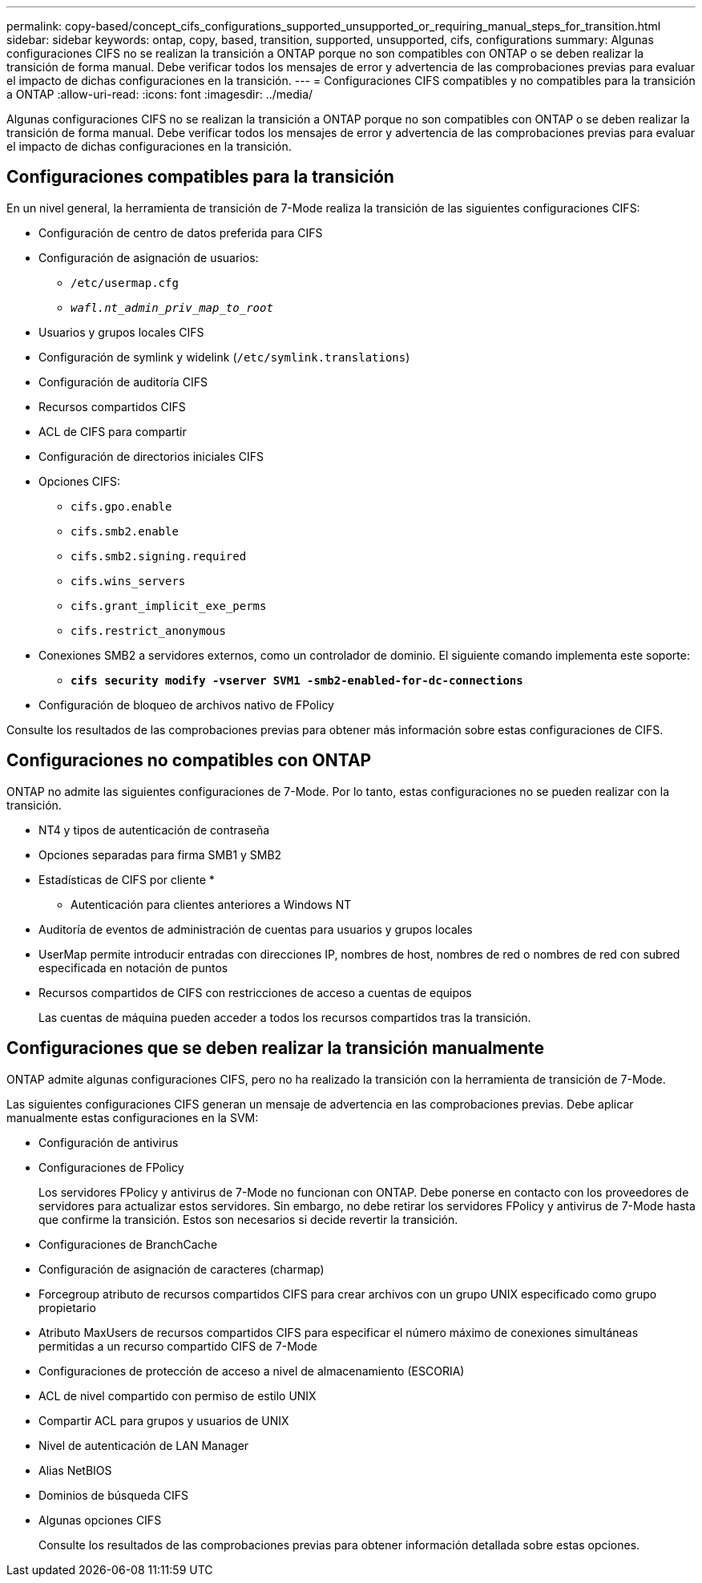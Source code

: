---
permalink: copy-based/concept_cifs_configurations_supported_unsupported_or_requiring_manual_steps_for_transition.html 
sidebar: sidebar 
keywords: ontap, copy, based, transition, supported, unsupported, cifs, configurations 
summary: Algunas configuraciones CIFS no se realizan la transición a ONTAP porque no son compatibles con ONTAP o se deben realizar la transición de forma manual. Debe verificar todos los mensajes de error y advertencia de las comprobaciones previas para evaluar el impacto de dichas configuraciones en la transición. 
---
= Configuraciones CIFS compatibles y no compatibles para la transición a ONTAP
:allow-uri-read: 
:icons: font
:imagesdir: ../media/


[role="lead"]
Algunas configuraciones CIFS no se realizan la transición a ONTAP porque no son compatibles con ONTAP o se deben realizar la transición de forma manual. Debe verificar todos los mensajes de error y advertencia de las comprobaciones previas para evaluar el impacto de dichas configuraciones en la transición.



== Configuraciones compatibles para la transición

En un nivel general, la herramienta de transición de 7-Mode realiza la transición de las siguientes configuraciones CIFS:

* Configuración de centro de datos preferida para CIFS
* Configuración de asignación de usuarios:
+
** `/etc/usermap.cfg`
** `_wafl.nt_admin_priv_map_to_root_`


* Usuarios y grupos locales CIFS
* Configuración de symlink y widelink (`/etc/symlink.translations`)
* Configuración de auditoría CIFS
* Recursos compartidos CIFS
* ACL de CIFS para compartir
* Configuración de directorios iniciales CIFS
* Opciones CIFS:
+
** `cifs.gpo.enable`
** `cifs.smb2.enable`
** `cifs.smb2.signing.required`
** `cifs.wins_servers`
** `cifs.grant_implicit_exe_perms`
** `cifs.restrict_anonymous`


* Conexiones SMB2 a servidores externos, como un controlador de dominio. El siguiente comando implementa este soporte:
+
** `*cifs security modify -vserver SVM1 -smb2-enabled-for-dc-connections*`


* Configuración de bloqueo de archivos nativo de FPolicy


Consulte los resultados de las comprobaciones previas para obtener más información sobre estas configuraciones de CIFS.



== Configuraciones no compatibles con ONTAP

ONTAP no admite las siguientes configuraciones de 7-Mode. Por lo tanto, estas configuraciones no se pueden realizar con la transición.

* NT4 y tipos de autenticación de contraseña
* Opciones separadas para firma SMB1 y SMB2
* Estadísticas de CIFS por cliente
* 
+
** Autenticación para clientes anteriores a Windows NT


* Auditoría de eventos de administración de cuentas para usuarios y grupos locales
* UserMap permite introducir entradas con direcciones IP, nombres de host, nombres de red o nombres de red con subred especificada en notación de puntos
* Recursos compartidos de CIFS con restricciones de acceso a cuentas de equipos
+
Las cuentas de máquina pueden acceder a todos los recursos compartidos tras la transición.





== Configuraciones que se deben realizar la transición manualmente

ONTAP admite algunas configuraciones CIFS, pero no ha realizado la transición con la herramienta de transición de 7-Mode.

Las siguientes configuraciones CIFS generan un mensaje de advertencia en las comprobaciones previas. Debe aplicar manualmente estas configuraciones en la SVM:

* Configuración de antivirus
* Configuraciones de FPolicy
+
Los servidores FPolicy y antivirus de 7-Mode no funcionan con ONTAP. Debe ponerse en contacto con los proveedores de servidores para actualizar estos servidores. Sin embargo, no debe retirar los servidores FPolicy y antivirus de 7-Mode hasta que confirme la transición. Estos son necesarios si decide revertir la transición.

* Configuraciones de BranchCache
* Configuración de asignación de caracteres (charmap)
* Forcegroup atributo de recursos compartidos CIFS para crear archivos con un grupo UNIX especificado como grupo propietario
* Atributo MaxUsers de recursos compartidos CIFS para especificar el número máximo de conexiones simultáneas permitidas a un recurso compartido CIFS de 7-Mode
* Configuraciones de protección de acceso a nivel de almacenamiento (ESCORIA)
* ACL de nivel compartido con permiso de estilo UNIX
* Compartir ACL para grupos y usuarios de UNIX
* Nivel de autenticación de LAN Manager
* Alias NetBIOS
* Dominios de búsqueda CIFS
* Algunas opciones CIFS
+
Consulte los resultados de las comprobaciones previas para obtener información detallada sobre estas opciones.


